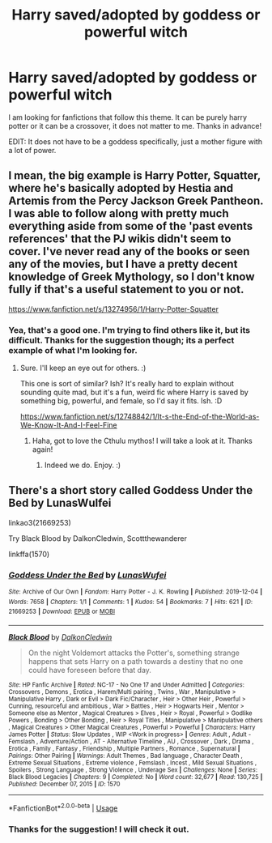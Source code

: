 #+TITLE: Harry saved/adopted by goddess or powerful witch

* Harry saved/adopted by goddess or powerful witch
:PROPERTIES:
:Author: stickbuddy1998
:Score: 2
:DateUnix: 1593035885.0
:DateShort: 2020-Jun-25
:FlairText: Request
:END:
I am looking for fanfictions that follow this theme. It can be purely harry potter or it can be a crossover, it does not matter to me. Thanks in advance!

EDIT: It does not have to be a goddess specifically, just a mother figure with a lot of power.


** I mean, the big example is Harry Potter, Squatter, where he's basically adopted by Hestia and Artemis from the Percy Jackson Greek Pantheon. I was able to follow along with pretty much everything aside from some of the 'past events references' that the PJ wikis didn't seem to cover. I've never read any of the books or seen any of the movies, but I have a pretty decent knowledge of Greek Mythology, so I don't know fully if that's a useful statement to you or not.

[[https://www.fanfiction.net/s/13274956/1/Harry-Potter-Squatter]]
:PROPERTIES:
:Author: Avalon1632
:Score: 3
:DateUnix: 1593036064.0
:DateShort: 2020-Jun-25
:END:

*** Yea, that's a good one. I'm trying to find others like it, but its difficult. Thanks for the suggestion though; its a perfect example of what I'm looking for.
:PROPERTIES:
:Author: stickbuddy1998
:Score: 2
:DateUnix: 1593036232.0
:DateShort: 2020-Jun-25
:END:

**** Sure. I'll keep an eye out for others. :)

This one is sort of similar? Ish? It's really hard to explain without sounding quite mad, but it's a fun, weird fic where Harry is saved by something big, powerful, and female, so I'd say it fits. Ish. :D

[[https://www.fanfiction.net/s/12748842/1/It-s-the-End-of-the-World-as-We-Know-It-And-I-Feel-Fine]]
:PROPERTIES:
:Author: Avalon1632
:Score: 2
:DateUnix: 1593160938.0
:DateShort: 2020-Jun-26
:END:

***** Haha, got to love the Cthulu mythos! I will take a look at it. Thanks again!
:PROPERTIES:
:Author: stickbuddy1998
:Score: 2
:DateUnix: 1593197569.0
:DateShort: 2020-Jun-26
:END:

****** Indeed we do. Enjoy. :)
:PROPERTIES:
:Author: Avalon1632
:Score: 1
:DateUnix: 1593419607.0
:DateShort: 2020-Jun-29
:END:


** There's a short story called Goddess Under the Bed by LunasWulfei

linkao3(21669253)

Try Black Blood by DalkonCledwin, Scottthewanderer

linkffa(1570)
:PROPERTIES:
:Author: reddog44mag
:Score: 1
:DateUnix: 1593037434.0
:DateShort: 2020-Jun-25
:END:

*** [[https://archiveofourown.org/works/21669253][*/Goddess Under the Bed/*]] by [[https://www.archiveofourown.org/users/LunasWufei/pseuds/LunasWufei][/LunasWufei/]]

#+begin_quote
#+end_quote

^{/Site/:} ^{Archive} ^{of} ^{Our} ^{Own} ^{*|*} ^{/Fandom/:} ^{Harry} ^{Potter} ^{-} ^{J.} ^{K.} ^{Rowling} ^{*|*} ^{/Published/:} ^{2019-12-04} ^{*|*} ^{/Words/:} ^{7658} ^{*|*} ^{/Chapters/:} ^{1/1} ^{*|*} ^{/Comments/:} ^{1} ^{*|*} ^{/Kudos/:} ^{54} ^{*|*} ^{/Bookmarks/:} ^{7} ^{*|*} ^{/Hits/:} ^{621} ^{*|*} ^{/ID/:} ^{21669253} ^{*|*} ^{/Download/:} ^{[[https://archiveofourown.org/downloads/21669253/Goddess%20Under%20the%20Bed.epub?updated_at=1575449445][EPUB]]} ^{or} ^{[[https://archiveofourown.org/downloads/21669253/Goddess%20Under%20the%20Bed.mobi?updated_at=1575449445][MOBI]]}

--------------

[[http://www.hpfanficarchive.com/stories/viewstory.php?sid=1570][*/Black Blood/*]] by [[http://www.hpfanficarchive.com/stories/viewuser.php?uid=9431][/DalkonCledwin/]]

#+begin_quote
  On the night Voldemort attacks the Potter's, something strange happens that sets Harry on a path towards a destiny that no one could have foreseen before that day.
#+end_quote

^{/Site/: HP Fanfic Archive *|* /Rated/: NC-17 - No One 17 and Under Admitted *|* /Categories/: Crossovers , Demons , Erotica , Harem/Multi pairing , Twins , War , Manipulative > Manipulative Harry , Dark or Evil > Dark Fic/Character , Heir > Other Heir , Powerful > Cunning, resourceful and ambitious , War > Battles , Heir > Hogwarts Heir , Mentor > Someone else as Mentor , Magical Creatures > Elves , Heir > Royal , Powerful > Godlike Powers , Bonding > Other Bonding , Heir > Royal Titles , Manipulative > Manipulative others , Magical Creatures > Other Magical Creatures , Powerful > Powerful *|* /Characters/: Harry James Potter *|* /Status/: Slow Updates , WIP <Work in progress> *|* /Genres/: Adult , Adult - Femslash , Adventure/Action , AT - Alternative Timeline , AU , Crossover , Dark , Drama , Erotica , Family , Fantasy , Friendship , Multiple Partners , Romance , Supernatural *|* /Pairings/: Other Pairing *|* /Warnings/: Adult Themes , Bad language , Character Death , Extreme Sexual Situations , Extreme violence , Femslash , Incest , Mild Sexual Situations , Spoilers , Strong Language , Strong Violence , Underage Sex *|* /Challenges/: None *|* /Series/: Black Blood Legacies *|* /Chapters/: 9 *|* /Completed/: No *|* /Word count/: 32,677 *|* /Read/: 130,725 *|* /Published/: December 07, 2015 *|* /ID/: 1570}

--------------

*FanfictionBot*^{2.0.0-beta} | [[https://github.com/tusing/reddit-ffn-bot/wiki/Usage][Usage]]
:PROPERTIES:
:Author: FanfictionBot
:Score: 1
:DateUnix: 1593037448.0
:DateShort: 2020-Jun-25
:END:


*** Thanks for the suggestion! I will check it out.
:PROPERTIES:
:Author: stickbuddy1998
:Score: 1
:DateUnix: 1593037521.0
:DateShort: 2020-Jun-25
:END:
